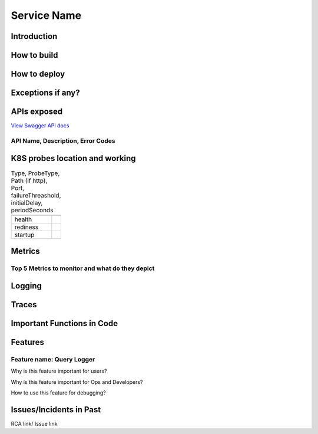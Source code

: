 ============
Service Name
============

------------
Introduction
------------

------------
How to build
------------

-------------
How to deploy
-------------

------------------
Exceptions if any?
------------------

------------
APIs exposed
------------

.. raw:: html

    <iframe src="_static/swagger-ui/index.html?url=swagger.json" width="100%" height="600px"></iframe>


`View Swagger API docs <_static/swagger-ui/index.html>`_

++++++++++++++++++++++++++++++++++
API Name, Description, Error Codes
++++++++++++++++++++++++++++++++++


-------------------------------
K8S probes location and working
-------------------------------


.. csv-table:: Type, ProbeType, Path (if http), Port, failureThreashold, initialDelay, periodSeconds
    :header:
    

    "health",
    "rediness",
    "startup",

--------
Metrics
--------


++++++++++++++++++++++++++++++++++++++++++++++++
Top 5 Metrics to monitor and what do they depict
++++++++++++++++++++++++++++++++++++++++++++++++


-------
Logging
-------

-------
Traces
-------

---------------------------
Important Functions in Code
---------------------------

--------
Features
--------

++++++++++++++++++++++++++
Feature name: Query Logger
++++++++++++++++++++++++++

Why is this feature important for users?

Why is this feature important for Ops and Developers?

How to use this feature for debugging?



------------------------
Issues/Incidents in Past
------------------------

RCA link/ Issue link
